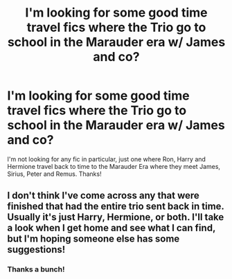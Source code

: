 #+TITLE: I'm looking for some good time travel fics where the Trio go to school in the Marauder era w/ James and co?

* I'm looking for some good time travel fics where the Trio go to school in the Marauder era w/ James and co?
:PROPERTIES:
:Author: JuniperMooniper
:Score: 16
:DateUnix: 1465980596.0
:DateShort: 2016-Jun-15
:FlairText: Request
:END:
I'm not looking for any fic in particular, just one where Ron, Harry and Hermione travel back to time to the Marauder Era where they meet James, Sirius, Peter and Remus. Thanks!


** I don't think I've come across any that were finished that had the entire trio sent back in time. Usually it's just Harry, Hermione, or both. I'll take a look when I get home and see what I can find, but I'm hoping someone else has some suggestions!
:PROPERTIES:
:Author: girlikecupcake
:Score: 4
:DateUnix: 1465995416.0
:DateShort: 2016-Jun-15
:END:

*** Thanks a bunch!
:PROPERTIES:
:Author: JuniperMooniper
:Score: 2
:DateUnix: 1465996791.0
:DateShort: 2016-Jun-15
:END:
